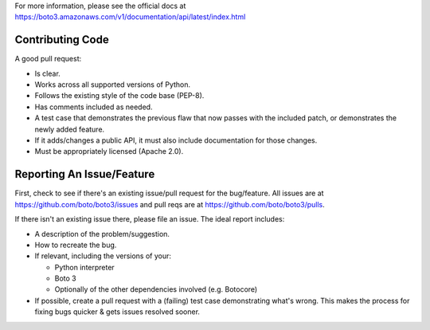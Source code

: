 For more information, please see the official docs at
https://boto3.amazonaws.com/v1/documentation/api/latest/index.html

Contributing Code
-----------------
A good pull request:

-  Is clear.
-  Works across all supported versions of Python.
-  Follows the existing style of the code base (PEP-8).
-  Has comments included as needed.

-  A test case that demonstrates the previous flaw that now passes with
   the included patch, or demonstrates the newly added feature.
-  If it adds/changes a public API, it must also include documentation
   for those changes.
-  Must be appropriately licensed (Apache 2.0).

Reporting An Issue/Feature
--------------------------
First, check to see if there's an existing issue/pull request for the
bug/feature. All issues are at
https://github.com/boto/boto3/issues and pull reqs are at
https://github.com/boto/boto3/pulls.

If there isn't an existing issue there, please file an issue. The
ideal report includes:

-  A description of the problem/suggestion.
-  How to recreate the bug.
-  If relevant, including the versions of your:

   -  Python interpreter
   -  Boto 3
   -  Optionally of the other dependencies involved (e.g. Botocore)

-  If possible, create a pull request with a (failing) test case
   demonstrating what's wrong. This makes the process for fixing bugs
   quicker & gets issues resolved sooner.
